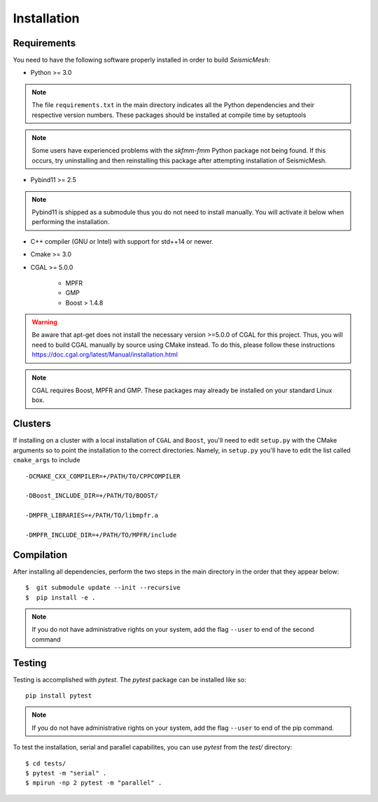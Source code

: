 Installation
============

Requirements
-------------

You need to have the following software properly installed in order to
build *SeismicMesh*:

* Python >= 3.0
.. note ::
    The file ``requirements.txt`` in the main directory indicates all the Python dependencies and their respective version numbers. These packages should be installed at compile time by setuptools
.. note ::
    Some users have experienced  problems with the `skfmm-fmm` Python package not being found. If this occurs, try uninstalling and then reinstalling this package after attempting installation of SeismicMesh.

* Pybind11 >= 2.5
.. note ::
    Pybind11 is shipped as a submodule thus you do not need to install manually. You will activate it below when performing the installation.

* C++ compiler (GNU or Intel) with support for std++14 or newer.

* Cmake >= 3.0

* CGAL >= 5.0.0

    * MPFR

    * GMP

    * Boost > 1.4.8


.. warning ::
    Be aware that apt-get does not install the necessary version >=5.0.0 of CGAL for this project. Thus, you will need to build CGAL manually by source using CMake instead. To do this, please follow these instructions https://doc.cgal.org/latest/Manual/installation.html

.. note ::
    CGAL requires Boost, MPFR and GMP. These packages may already be installed on your standard Linux box.




Clusters
-------------

If installing on a cluster with a local installation of ``CGAL`` and ``Boost``, you'll need to edit ``setup.py`` with the CMake arguments so to point the installation to the correct directories. Namely, in ``setup.py`` you'll have to edit the list called ``cmake_args`` to include ::

  -DCMAKE_CXX_COMPILER=+/PATH/TO/CPPCOMPILER

  -DBoost_INCLUDE_DIR=+/PATH/TO/BOOST/

  -DMPFR_LIBRARIES=+/PATH/TO/libmpfr.a

  -DMPFR_INCLUDE_DIR=+/PATH/TO/MPFR/include


Compilation
-------------

After installing all dependencies, perform the two steps in the main directory in the order that they appear below::

$  git submodule update --init --recursive
$  pip install -e .

.. note ::
    If you do not have administrative rights on your system, add the flag ``--user`` to end of the second command

Testing
-------

Testing is accomplished with `pytest`. The `pytest` package can be installed like so::

    pip install pytest

.. note ::
    If you do not have administrative rights on your system, add the flag ``--user`` to end of the pip command.

To test the installation, serial and parallel capabilites, you can use `pytest` from the `test/` directory::

$ cd tests/
$ pytest -m "serial" .
$ mpirun -np 2 pytest -m "parallel" .
